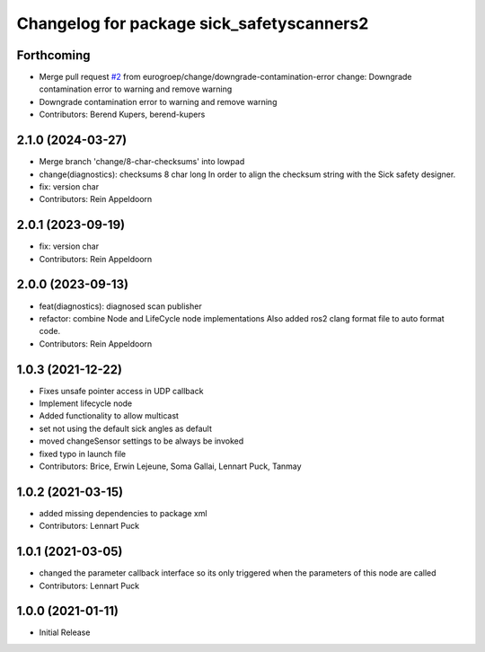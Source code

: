 ^^^^^^^^^^^^^^^^^^^^^^^^^^^^^^^^^^^^^^^^^^
Changelog for package sick_safetyscanners2
^^^^^^^^^^^^^^^^^^^^^^^^^^^^^^^^^^^^^^^^^^

Forthcoming
-----------
* Merge pull request `#2 <https://github.com/eurogroep/sick_safetyscanners2/issues/2>`_ from eurogroep/change/downgrade-contamination-error
  change: Downgrade contamination error to warning and remove warning
* Downgrade contamination error to warning and remove warning
* Contributors: Berend Kupers, berend-kupers

2.1.0 (2024-03-27)
------------------
* Merge branch 'change/8-char-checksums' into lowpad
* change(diagnostics): checksums 8 char long
  In order to align the checksum string with the Sick safety designer.
* fix: version char
* Contributors: Rein Appeldoorn

2.0.1 (2023-09-19)
------------------
* fix: version char
* Contributors: Rein Appeldoorn

2.0.0 (2023-09-13)
------------------
* feat(diagnostics): diagnosed scan publisher
* refactor: combine Node and LifeCycle node implementations
  Also added ros2 clang format file to auto format code.
* Contributors: Rein Appeldoorn

1.0.3 (2021-12-22)
------------------
* Fixes unsafe pointer access in UDP callback
* Implement lifecycle node 
* Added functionality to allow multicast
* set not using the default sick angles as default
* moved changeSensor settings to be always be invoked
* fixed typo in launch file
* Contributors: Brice, Erwin Lejeune, Soma Gallai, Lennart Puck, Tanmay

1.0.2 (2021-03-15)
------------------
* added missing dependencies to package xml
* Contributors: Lennart Puck

1.0.1 (2021-03-05)
------------------
* changed the parameter callback interface so its only triggered
  when the parameters of this node are called
* Contributors: Lennart Puck

1.0.0 (2021-01-11)
------------------

* Initial Release
